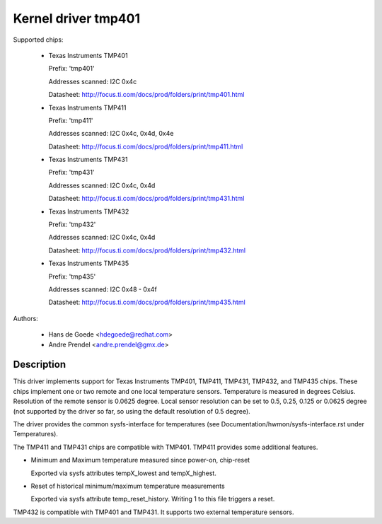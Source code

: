 Kernel driver tmp401
====================

Supported chips:

  * Texas Instruments TMP401

    Prefix: 'tmp401'

    Addresses scanned: I2C 0x4c

    Datasheet: http://focus.ti.com/docs/prod/folders/print/tmp401.html

  * Texas Instruments TMP411

    Prefix: 'tmp411'

    Addresses scanned: I2C 0x4c, 0x4d, 0x4e

    Datasheet: http://focus.ti.com/docs/prod/folders/print/tmp411.html

  * Texas Instruments TMP431

    Prefix: 'tmp431'

    Addresses scanned: I2C 0x4c, 0x4d

    Datasheet: http://focus.ti.com/docs/prod/folders/print/tmp431.html

  * Texas Instruments TMP432

    Prefix: 'tmp432'

    Addresses scanned: I2C 0x4c, 0x4d

    Datasheet: http://focus.ti.com/docs/prod/folders/print/tmp432.html

  * Texas Instruments TMP435

    Prefix: 'tmp435'

    Addresses scanned: I2C 0x48 - 0x4f

    Datasheet: http://focus.ti.com/docs/prod/folders/print/tmp435.html



Authors:

	- Hans de Goede <hdegoede@redhat.com>
	- Andre Prendel <andre.prendel@gmx.de>

Description
-----------

This driver implements support for Texas Instruments TMP401, TMP411,
TMP431, TMP432, and TMP435 chips. These chips implement one or two
remote and one local temperature sensors. Temperature is measured in degrees
Celsius. Resolution of the remote sensor is 0.0625 degree. Local
sensor resolution can be set to 0.5, 0.25, 0.125 or 0.0625 degree (not
supported by the driver so far, so using the default resolution of 0.5
degree).

The driver provides the common sysfs-interface for temperatures (see
Documentation/hwmon/sysfs-interface.rst under Temperatures).

The TMP411 and TMP431 chips are compatible with TMP401. TMP411 provides
some additional features.

* Minimum and Maximum temperature measured since power-on, chip-reset

  Exported via sysfs attributes tempX_lowest and tempX_highest.

* Reset of historical minimum/maximum temperature measurements

  Exported via sysfs attribute temp_reset_history. Writing 1 to this
  file triggers a reset.

TMP432 is compatible with TMP401 and TMP431. It supports two external
temperature sensors.
